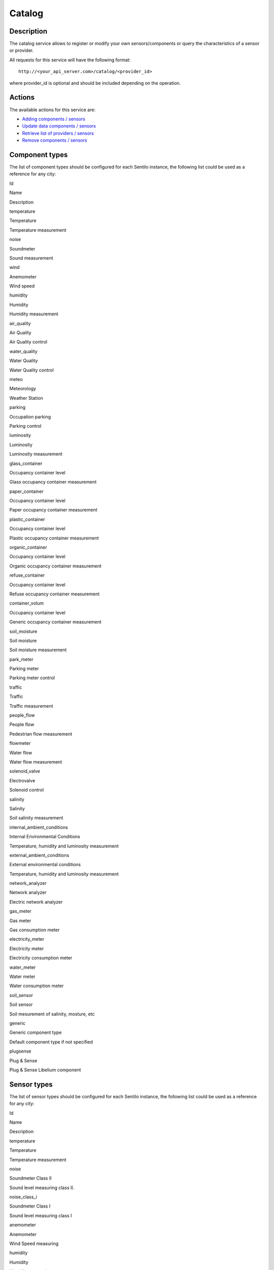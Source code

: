 Catalog
=======

Description
-----------

The catalog service allows to register or modify your own
sensors/components or query the characteristics of a sensor or provider.

All requests for this service will have the following format:

::

    http://<your_api_server.com>/catalog/<provider_id>

where provider_id is optional and should be included depending on the
operation.

Actions
-------

The available actions for this service are:

-  `Adding components / sensors <./catalog/create_sensors>`__
-  `Update data components / sensors <./catalog/update_sensors>`__
-  `Retrieve list of providers /
   sensors <./catalog/retrieve_authorized_entities>`__
-  `Remove components / sensors <./catalog/delete_component_or_sensor>`__

Component types
---------------

The list of component types should be configured for each Sentilo
instance, the following list could be used as a reference for any city:

.. raw:: html

   <table>

.. raw:: html

   <tbody>

.. raw:: html

   <tr>

.. raw:: html

   <th>

Id

.. raw:: html

   </th>

.. raw:: html

   <th>

Name

.. raw:: html

   </th>

.. raw:: html

   <th>

Description

.. raw:: html

   </th>

.. raw:: html

   </tr>

.. raw:: html

   <tr>

.. raw:: html

   <th>

temperature

.. raw:: html

   </th>

.. raw:: html

   <td>

Temperature

.. raw:: html

   </td>

.. raw:: html

   <td>

Temperature measurement

.. raw:: html

   </td>

.. raw:: html

   </tr>

.. raw:: html

   <tr>

.. raw:: html

   <th>

noise

.. raw:: html

   </th>

.. raw:: html

   <td>

Soundmeter

.. raw:: html

   </td>

.. raw:: html

   <td>

Sound measurement

.. raw:: html

   </td>

.. raw:: html

   </tr>

.. raw:: html

   <tr>

.. raw:: html

   <th>

wind

.. raw:: html

   </th>

.. raw:: html

   <td>

Anemometer

.. raw:: html

   </td>

.. raw:: html

   <td>

Wind speed

.. raw:: html

   </td>

.. raw:: html

   </tr>

.. raw:: html

   <tr>

.. raw:: html

   <th>

humidity

.. raw:: html

   </th>

.. raw:: html

   <td>

Humidity

.. raw:: html

   </td>

.. raw:: html

   <td>

Humidity measurement

.. raw:: html

   </td>

.. raw:: html

   </tr>

.. raw:: html

   <tr>

.. raw:: html

   <th>

air_quality

.. raw:: html

   </th>

.. raw:: html

   <td>

Air Quality

.. raw:: html

   </td>

.. raw:: html

   <td>

Air Quality control

.. raw:: html

   </td>

.. raw:: html

   </tr>

.. raw:: html

   <tr>

.. raw:: html

   <th>

water_quality

.. raw:: html

   </th>

.. raw:: html

   <td>

Water Quality

.. raw:: html

   </td>

.. raw:: html

   <td>

Water Quality control

.. raw:: html

   </td>

.. raw:: html

   </tr>

.. raw:: html

   <tr>

.. raw:: html

   <th>

meteo

.. raw:: html

   </th>

.. raw:: html

   <td>

Meteorology

.. raw:: html

   </td>

.. raw:: html

   <td>

Weather Station

.. raw:: html

   </td>

.. raw:: html

   </tr>

.. raw:: html

   <tr>

.. raw:: html

   <th>

parking

.. raw:: html

   </th>

.. raw:: html

   <td>

Occupation parking

.. raw:: html

   </td>

.. raw:: html

   <td>

Parking control

.. raw:: html

   </td>

.. raw:: html

   </tr>

.. raw:: html

   <tr>

.. raw:: html

   <th>

luminosity

.. raw:: html

   </th>

.. raw:: html

   <td>

Luminosity

.. raw:: html

   </td>

.. raw:: html

   <td>

Luminosity measurement

.. raw:: html

   </td>

.. raw:: html

   </tr>

.. raw:: html

   <tr>

.. raw:: html

   <th>

glass_container

.. raw:: html

   </th>

.. raw:: html

   <td>

Occupancy container level

.. raw:: html

   </td>

.. raw:: html

   <td>

Glass occupancy container measurement

.. raw:: html

   </td>

.. raw:: html

   </tr>

.. raw:: html

   <tr>

.. raw:: html

   <th>

paper_container

.. raw:: html

   </th>

.. raw:: html

   <td>

Occupancy container level

.. raw:: html

   </td>

.. raw:: html

   <td>

Paper occupancy container measurement

.. raw:: html

   </td>

.. raw:: html

   </tr>

.. raw:: html

   <tr>

.. raw:: html

   <th>

plastic_container

.. raw:: html

   </th>

.. raw:: html

   <td>

Occupancy container level

.. raw:: html

   </td>

.. raw:: html

   <td>

Plastic occupancy container measurement

.. raw:: html

   </td>

.. raw:: html

   </tr>

.. raw:: html

   <tr>

.. raw:: html

   <th>

organic_container

.. raw:: html

   </th>

.. raw:: html

   <td>

Occupancy container level

.. raw:: html

   </td>

.. raw:: html

   <td>

Organic occupancy container measurement

.. raw:: html

   </td>

.. raw:: html

   </tr>

.. raw:: html

   <tr>

.. raw:: html

   <th>

refuse_container

.. raw:: html

   </th>

.. raw:: html

   <td>

Occupancy container level

.. raw:: html

   </td>

.. raw:: html

   <td>

Refuse occupancy container measurement

.. raw:: html

   </td>

.. raw:: html

   </tr>

.. raw:: html

   <tr>

.. raw:: html

   <th>

container_volum

.. raw:: html

   </th>

.. raw:: html

   <td>

Occupancy container level

.. raw:: html

   </td>

.. raw:: html

   <td>

Generic occupancy container measurement

.. raw:: html

   </td>

.. raw:: html

   </tr>

.. raw:: html

   <tr>

.. raw:: html

   <th>

soil_moisture

.. raw:: html

   </th>

.. raw:: html

   <td>

Soil moisture

.. raw:: html

   </td>

.. raw:: html

   <td>

Soil moisture measurement

.. raw:: html

   </td>

.. raw:: html

   </tr>

.. raw:: html

   <tr>

.. raw:: html

   <th>

park_meter

.. raw:: html

   </th>

.. raw:: html

   <td>

Parking meter

.. raw:: html

   </td>

.. raw:: html

   <td>

Parking meter control

.. raw:: html

   </td>

.. raw:: html

   </tr>

.. raw:: html

   <tr>

.. raw:: html

   <th>

traffic

.. raw:: html

   </th>

.. raw:: html

   <td>

Traffic

.. raw:: html

   </td>

.. raw:: html

   <td>

Traffic measurement

.. raw:: html

   </td>

.. raw:: html

   </tr>

.. raw:: html

   <tr>

.. raw:: html

   <th>

people_flow

.. raw:: html

   </th>

.. raw:: html

   <td>

People flow

.. raw:: html

   </td>

.. raw:: html

   <td>

Pedestrian flow measurement

.. raw:: html

   </td>

.. raw:: html

   </tr>

.. raw:: html

   <tr>

.. raw:: html

   <th>

flowmeter

.. raw:: html

   </th>

.. raw:: html

   <td>

Water flow

.. raw:: html

   </td>

.. raw:: html

   <td>

Water flow measurement

.. raw:: html

   </td>

.. raw:: html

   </tr>

.. raw:: html

   <tr>

.. raw:: html

   <th>

solenoid_valve

.. raw:: html

   </th>

.. raw:: html

   <td>

Electrovalve

.. raw:: html

   </td>

.. raw:: html

   <td>

Solenoid control

.. raw:: html

   </td>

.. raw:: html

   </tr>

.. raw:: html

   <tr>

.. raw:: html

   <th>

salinity

.. raw:: html

   </th>

.. raw:: html

   <td>

Salinity

.. raw:: html

   </td>

.. raw:: html

   <td>

Soil salinity measurement

.. raw:: html

   </td>

.. raw:: html

   </tr>

.. raw:: html

   <tr>

.. raw:: html

   <th>

internal_ambient_conditions

.. raw:: html

   </th>

.. raw:: html

   <td>

Internal Environmental Conditions

.. raw:: html

   </td>

.. raw:: html

   <td>

Temperature, humidity and luminosity measurement

.. raw:: html

   </td>

.. raw:: html

   </tr>

.. raw:: html

   <tr>

.. raw:: html

   <th>

external_ambient_conditions

.. raw:: html

   </th>

.. raw:: html

   <td>

External environmental conditions

.. raw:: html

   </td>

.. raw:: html

   <td>

Temperature, humidity and luminosity measurement

.. raw:: html

   </td>

.. raw:: html

   </tr>

.. raw:: html

   <tr>

.. raw:: html

   <th>

network_analyzer

.. raw:: html

   </th>

.. raw:: html

   <td>

Network analyzer

.. raw:: html

   </td>

.. raw:: html

   <td>

Electric network analyzer

.. raw:: html

   </td>

.. raw:: html

   </tr>

.. raw:: html

   <tr>

.. raw:: html

   <th>

gas_meter

.. raw:: html

   </th>

.. raw:: html

   <td>

Gas meter

.. raw:: html

   </td>

.. raw:: html

   <td>

Gas consumption meter

.. raw:: html

   </td>

.. raw:: html

   </tr>

.. raw:: html

   <tr>

.. raw:: html

   <th>

electricity_meter

.. raw:: html

   </th>

.. raw:: html

   <td>

Electricity meter

.. raw:: html

   </td>

.. raw:: html

   <td>

Electricity consumption meter

.. raw:: html

   </td>

.. raw:: html

   </tr>

.. raw:: html

   <tr>

.. raw:: html

   <th>

water_meter

.. raw:: html

   </th>

.. raw:: html

   <td>

Water meter

.. raw:: html

   </td>

.. raw:: html

   <td>

Water consumption meter

.. raw:: html

   </td>

.. raw:: html

   </tr>

.. raw:: html

   <tr>

.. raw:: html

   <th>

soil_sensor

.. raw:: html

   </th>

.. raw:: html

   <td>

Soil sensor

.. raw:: html

   </td>

.. raw:: html

   <td>

Soil mesurement of salinity, mosture, etc

.. raw:: html

   </td>

.. raw:: html

   </tr>

.. raw:: html

   <tr>

.. raw:: html

   <th>

generic

.. raw:: html

   </th>

.. raw:: html

   <td>

Generic component type

.. raw:: html

   </td>

.. raw:: html

   <td>

Default component type if not specified

.. raw:: html

   </td>

.. raw:: html

   </tr>

.. raw:: html

   <tr>

.. raw:: html

   <th>

plugsense

.. raw:: html

   </th>

.. raw:: html

   <td>

Plug & Sense

.. raw:: html

   </td>

.. raw:: html

   <td>

Plug & Sense Libelium component

.. raw:: html

   </td>

.. raw:: html

   </tr>

.. raw:: html

   </tbody>

.. raw:: html

   </table>

Sensor types
------------

The list of sensor types should be configured for each Sentilo instance,
the following list could be used as a reference for any city:

.. raw:: html

   <table>

.. raw:: html

   <tbody>

.. raw:: html

   <tr>

.. raw:: html

   <th>

Id

.. raw:: html

   </th>

.. raw:: html

   <th>

Name

.. raw:: html

   </th>

.. raw:: html

   <th>

Description

.. raw:: html

   </th>

.. raw:: html

   </tr>

.. raw:: html

   <tr>

.. raw:: html

   <th>

temperature

.. raw:: html

   </th>

.. raw:: html

   <td>

Temperature

.. raw:: html

   </td>

.. raw:: html

   <td>

Temperature measurement

.. raw:: html

   </td>

.. raw:: html

   </tr>

.. raw:: html

   <tr>

.. raw:: html

   <th>

noise

.. raw:: html

   </th>

.. raw:: html

   <td>

Soundmeter Class II

.. raw:: html

   </td>

.. raw:: html

   <td>

Sound level measuring class II.

.. raw:: html

   </td>

.. raw:: html

   </tr>

.. raw:: html

   <tr>

.. raw:: html

   <th>

noise_class_i

.. raw:: html

   </th>

.. raw:: html

   <td>

Soundmeter Class I

.. raw:: html

   </td>

.. raw:: html

   <td>

Sound level measuring class I

.. raw:: html

   </td>

.. raw:: html

   </tr>

.. raw:: html

   <tr>

.. raw:: html

   <th>

anemometer

.. raw:: html

   </th>

.. raw:: html

   <td>

Anemometer

.. raw:: html

   </td>

.. raw:: html

   <td>

Wind Speed ​measuring

.. raw:: html

   </td>

.. raw:: html

   </tr>

.. raw:: html

   <tr>

.. raw:: html

   <th>

humidity

.. raw:: html

   </th>

.. raw:: html

   <td>

Humidity

.. raw:: html

   </td>

.. raw:: html

   <td>

Humidity measuring

.. raw:: html

   </td>

.. raw:: html

   </tr>

.. raw:: html

   <tr>

.. raw:: html

   <th>

parking

.. raw:: html

   </th>

.. raw:: html

   <td>

Occupation parking

.. raw:: html

   </td>

.. raw:: html

   <td>

Occupation parking control

.. raw:: html

   </td>

.. raw:: html

   </tr>

.. raw:: html

   <tr>

.. raw:: html

   <th>

luminosity

.. raw:: html

   </th>

.. raw:: html

   <td>

Luminosity

.. raw:: html

   </td>

.. raw:: html

   <td>

Luminosity measuring

.. raw:: html

   </td>

.. raw:: html

   </tr>

.. raw:: html

   <tr>

.. raw:: html

   <th>

container_volum

.. raw:: html

   </th>

.. raw:: html

   <td>

Occupancy container level

.. raw:: html

   </td>

.. raw:: html

   <td>

Occupancy container measurement

.. raw:: html

   </td>

.. raw:: html

   </tr>

.. raw:: html

   <tr>

.. raw:: html

   <th>

container_overturn

.. raw:: html

   </th>

.. raw:: html

   <td>

Container overturned

.. raw:: html

   </td>

.. raw:: html

   <td>

Container overturned indicator

.. raw:: html

   </td>

.. raw:: html

   </tr>

.. raw:: html

   <tr>

.. raw:: html

   <th>

container_open

.. raw:: html

   </th>

.. raw:: html

   <td>

Container open

.. raw:: html

   </td>

.. raw:: html

   <td>

Container opening indicator

.. raw:: html

   </td>

.. raw:: html

   </tr>

.. raw:: html

   <tr>

.. raw:: html

   <th>

status

.. raw:: html

   </th>

.. raw:: html

   <td>

Sensor status

.. raw:: html

   </td>

.. raw:: html

   <td>

Status control

.. raw:: html

   </td>

.. raw:: html

   </tr>

.. raw:: html

   <tr>

.. raw:: html

   <th>

battery

.. raw:: html

   </th>

.. raw:: html

   <td>

Battery level

.. raw:: html

   </td>

.. raw:: html

   <td>

Battery level measurement

.. raw:: html

   </td>

.. raw:: html

   </tr>

.. raw:: html

   <tr>

.. raw:: html

   <th>

soil_moisture_15

.. raw:: html

   </th>

.. raw:: html

   <td>

Soil moisture 15 cm.

.. raw:: html

   </td>

.. raw:: html

   <td>

Soil moisture measurement

.. raw:: html

   </td>

.. raw:: html

   </tr>

.. raw:: html

   <tr>

.. raw:: html

   <th>

soil_moisture_35

.. raw:: html

   </th>

.. raw:: html

   <td>

Soil moisture 35 cm.

.. raw:: html

   </td>

.. raw:: html

   <td>

Soil moisture measurement

.. raw:: html

   </td>

.. raw:: html

   </tr>

.. raw:: html

   <tr>

.. raw:: html

   <th>

park_meter

.. raw:: html

   </th>

.. raw:: html

   <td>

Parking meter

.. raw:: html

   </td>

.. raw:: html

   <td>

Parking meter control

.. raw:: html

   </td>

.. raw:: html

   </tr>

.. raw:: html

   <tr>

.. raw:: html

   <th>

vehicle_volume

.. raw:: html

   </th>

.. raw:: html

   <td>

Number of vehicles

.. raw:: html

   </td>

.. raw:: html

   <td>

Measurement of number of vehicles

.. raw:: html

   </td>

.. raw:: html

   </tr>

.. raw:: html

   <tr>

.. raw:: html

   <th>

vehicle_occupation_average

.. raw:: html

   </th>

.. raw:: html

   <td>

Average occupancy

.. raw:: html

   </td>

.. raw:: html

   <td>

Measurement of average occupancy in vehicles

.. raw:: html

   </td>

.. raw:: html

   </tr>

.. raw:: html

   <tr>

.. raw:: html

   <th>

vehicle_speed

.. raw:: html

   </th>

.. raw:: html

   <td>

Speed ​​Vehicle

.. raw:: html

   </td>

.. raw:: html

   <td>

Vehicle speed ​​measurement

.. raw:: html

   </td>

.. raw:: html

   </tr>

.. raw:: html

   <tr>

.. raw:: html

   <th>

air_quality_no2

.. raw:: html

   </th>

.. raw:: html

   <td>

NO2

.. raw:: html

   </td>

.. raw:: html

   <td>

Nitrogen dioxide measurement

.. raw:: html

   </td>

.. raw:: html

   </tr>

.. raw:: html

   <tr>

.. raw:: html

   <th>

air_quality_pm10

.. raw:: html

   </th>

.. raw:: html

   <td>

PM10

.. raw:: html

   </td>

.. raw:: html

   <td>

Measurement of suspension particles PM10

.. raw:: html

   </td>

.. raw:: html

   </tr>

.. raw:: html

   <tr>

.. raw:: html

   <th>

air_quality_pm25

.. raw:: html

   </th>

.. raw:: html

   <td>

PM25

.. raw:: html

   </td>

.. raw:: html

   <td>

Measurement of supsension particles PM25

.. raw:: html

   </td>

.. raw:: html

   </tr>

.. raw:: html

   <tr>

.. raw:: html

   <th>

air_quality_o3

.. raw:: html

   </th>

.. raw:: html

   <td>

O3

.. raw:: html

   </td>

.. raw:: html

   <td>

Ozone measurement

.. raw:: html

   </td>

.. raw:: html

   </tr>

.. raw:: html

   <tr>

.. raw:: html

   <th>

air_quality_so2

.. raw:: html

   </th>

.. raw:: html

   <td>

SO2

.. raw:: html

   </td>

.. raw:: html

   <td>

Sulfur dioxide measurement

.. raw:: html

   </td>

.. raw:: html

   </tr>

.. raw:: html

   <tr>

.. raw:: html

   <th>

air_quality_co

.. raw:: html

   </th>

.. raw:: html

   <td>

CO

.. raw:: html

   </td>

.. raw:: html

   <td>

Carbon Monoxide measurement

.. raw:: html

   </td>

.. raw:: html

   </tr>

.. raw:: html

   <tr>

.. raw:: html

   <th>

air_quality_co2

.. raw:: html

   </th>

.. raw:: html

   <td>

CO2

.. raw:: html

   </td>

.. raw:: html

   <td>

Carbon dioxide measurement

.. raw:: html

   </td>

.. raw:: html

   </tr>

.. raw:: html

   <tr>

.. raw:: html

   <th>

people_flow

.. raw:: html

   </th>

.. raw:: html

   <td>

People flow

.. raw:: html

   </td>

.. raw:: html

   <td>

Measurement of pedestrian flow

.. raw:: html

   </td>

.. raw:: html

   </tr>

.. raw:: html

   <tr>

.. raw:: html

   <th>

flowmeter

.. raw:: html

   </th>

.. raw:: html

   <td>

Water flow

.. raw:: html

   </td>

.. raw:: html

   <td>

Water flow measurement

.. raw:: html

   </td>

.. raw:: html

   </tr>

.. raw:: html

   <tr>

.. raw:: html

   <th>

solenoid_valve

.. raw:: html

   </th>

.. raw:: html

   <td>

Electrovalve

.. raw:: html

   </td>

.. raw:: html

   <td>

Solenoid actuator

.. raw:: html

   </td>

.. raw:: html

   </tr>

.. raw:: html

   <tr>

.. raw:: html

   <th>

eto

.. raw:: html

   </th>

.. raw:: html

   <td>

Evotranspiration

.. raw:: html

   </td>

.. raw:: html

   <td>

Evotranspiration measurement

.. raw:: html

   </td>

.. raw:: html

   </tr>

.. raw:: html

   <tr>

.. raw:: html

   <th>

salinity

.. raw:: html

   </th>

.. raw:: html

   <td>

Salinity

.. raw:: html

   </td>

.. raw:: html

   <td>

Soil salinity measurement

.. raw:: html

   </td>

.. raw:: html

   </tr>

.. raw:: html

   <tr>

.. raw:: html

   <th>

pluviometer

.. raw:: html

   </th>

.. raw:: html

   <td>

Pluviometer

.. raw:: html

   </td>

.. raw:: html

   <td>

Rain measurement

.. raw:: html

   </td>

.. raw:: html

   </tr>

.. raw:: html

   <tr>

.. raw:: html

   <th>

rain

.. raw:: html

   </th>

.. raw:: html

   <td>

Rain gauge

.. raw:: html

   </td>

.. raw:: html

   <td>

Rain indicator (it’s raining/it’s not raining)

.. raw:: html

   </td>

.. raw:: html

   </tr>

.. raw:: html

   <tr>

.. raw:: html

   <th>

wind

.. raw:: html

   </th>

.. raw:: html

   <td>

Wind gauge

.. raw:: html

   </td>

.. raw:: html

   <td>

Wind indicator (>X m/s)

.. raw:: html

   </td>

.. raw:: html

   </tr>

.. raw:: html

   <tr>

.. raw:: html

   <th>

wind_direction_6_m

.. raw:: html

   </th>

.. raw:: html

   <td>

Wind direction

.. raw:: html

   </td>

.. raw:: html

   <td>

Wind direction at 6 meters

.. raw:: html

   </td>

.. raw:: html

   </tr>

.. raw:: html

   <tr>

.. raw:: html

   <th>

wind_direction_10_m

.. raw:: html

   </th>

.. raw:: html

   <td>

Wind direction

.. raw:: html

   </td>

.. raw:: html

   <td>

Wind direction at 10 meters

.. raw:: html

   </td>

.. raw:: html

   </tr>

.. raw:: html

   <tr>

.. raw:: html

   <th>

voltage

.. raw:: html

   </th>

.. raw:: html

   <td>

Voltmetre

.. raw:: html

   </td>

.. raw:: html

   <td>

Electrical voltage measurement.Units: volts (V)

.. raw:: html

   </td>

.. raw:: html

   </tr>

.. raw:: html

   <tr>

.. raw:: html

   <th>

current

.. raw:: html

   </th>

.. raw:: html

   <td>

Ammeter

.. raw:: html

   </td>

.. raw:: html

   <td>

Electrical intensity measurement.Units amps (A)

.. raw:: html

   </td>

.. raw:: html

   </tr>

.. raw:: html

   <tr>

.. raw:: html

   <th>

frequency

.. raw:: html

   </th>

.. raw:: html

   <td>

Frequencymeter

.. raw:: html

   </td>

.. raw:: html

   <td>

Electrical frequency measurement.Units: herzs (Hz)

.. raw:: html

   </td>

.. raw:: html

   </tr>

.. raw:: html

   <tr>

.. raw:: html

   <th>

active_power

.. raw:: html

   </th>

.. raw:: html

   <td>

Active power

.. raw:: html

   </td>

.. raw:: html

   <td>

Active power measurement.Units: kilowatts (kW)

.. raw:: html

   </td>

.. raw:: html

   </tr>

.. raw:: html

   <tr>

.. raw:: html

   <th>

reactive_power

.. raw:: html

   </th>

.. raw:: html

   <td>

Reactive power

.. raw:: html

   </td>

.. raw:: html

   <td>

Reactive power measurement.Units: reactive kilovoltiamperis (kvar)

.. raw:: html

   </td>

.. raw:: html

   </tr>

.. raw:: html

   <tr>

.. raw:: html

   <th>

cosphi

.. raw:: html

   </th>

.. raw:: html

   <td>

Power factor

.. raw:: html

   </td>

.. raw:: html

   <td>

Sensor that relates the active and reactive power. No units

.. raw:: html

   </td>

.. raw:: html

   </tr>

.. raw:: html

   <tr>

.. raw:: html

   <th>

active_energy

.. raw:: html

   </th>

.. raw:: html

   <td>

Active electrical energy meter

.. raw:: html

   </td>

.. raw:: html

   <td>

Measurement of accumulated active power.Units: kWh.

.. raw:: html

   </td>

.. raw:: html

   </tr>

.. raw:: html

   <tr>

.. raw:: html

   <th>

reactive_energy

.. raw:: html

   </th>

.. raw:: html

   <td>

Reactive electrical energy meter

.. raw:: html

   </td>

.. raw:: html

   <td>

Measurement of accumulated reactive power.Units: kvarh.

.. raw:: html

   </td>

.. raw:: html

   </tr>

.. raw:: html

   <tr>

.. raw:: html

   <th>

gas_volume

.. raw:: html

   </th>

.. raw:: html

   <td>

Gas meter

.. raw:: html

   </td>

.. raw:: html

   <td>

Measurement of accumulated gas consumption.Units: m3 o Nm3

.. raw:: html

   </td>

.. raw:: html

   </tr>

.. raw:: html

   <tr>

.. raw:: html

   <th>

water_meter

.. raw:: html

   </th>

.. raw:: html

   <td>

Water meter

.. raw:: html

   </td>

.. raw:: html

   <td>

Measurement of accumulated water consumption.Units: m3 o l

.. raw:: html

   </td>

.. raw:: html

   </tr>

.. raw:: html

   <tr>

.. raw:: html

   <th>

global_solar_irradiance

.. raw:: html

   </th>

.. raw:: html

   <td>

Global solar irradiance

.. raw:: html

   </td>

.. raw:: html

   <td>

Mesurement of solar irradiance

.. raw:: html

   </td>

.. raw:: html

   </tr>

.. raw:: html

   <tr>

.. raw:: html

   <th>

leaf_moisture

.. raw:: html

   </th>

.. raw:: html

   <td>

Leaf moisture

.. raw:: html

   </td>

.. raw:: html

   <td>

Leaf wetness

.. raw:: html

   </td>

.. raw:: html

   </tr>

.. raw:: html

   <tr>

.. raw:: html

   <th>

oxygen

.. raw:: html

   </th>

.. raw:: html

   <td>

Oxygen

.. raw:: html

   </td>

.. raw:: html

   <td>

O2

.. raw:: html

   </td>

.. raw:: html

   </tr>

.. raw:: html

   <tr>

.. raw:: html

   <th>

vertical_level

.. raw:: html

   </th>

.. raw:: html

   <td>

Vertical level

.. raw:: html

   </td>

.. raw:: html

   <td>

Vertical liquid level (water)

.. raw:: html

   </td>

.. raw:: html

   </tr>

.. raw:: html

   <tr>

.. raw:: html

   <th>

bend

.. raw:: html

   </th>

.. raw:: html

   <td>

Bend

.. raw:: html

   </td>

.. raw:: html

   <td>

Bend

.. raw:: html

   </td>

.. raw:: html

   </tr>

.. raw:: html

   <tr>

.. raw:: html

   <th>

lpg

.. raw:: html

   </th>

.. raw:: html

   <td>

Lpg

.. raw:: html

   </td>

.. raw:: html

   <td>

Liquified petroleum gases (H2, CH4, ethanol & isobutane)

.. raw:: html

   </td>

.. raw:: html

   </tr>

.. raw:: html

   <tr>

.. raw:: html

   <th>

crack_detection

.. raw:: html

   </th>

.. raw:: html

   <td>

Crack detection

.. raw:: html

   </td>

.. raw:: html

   <td>

Crack detection gauge

.. raw:: html

   </td>

.. raw:: html

   </tr>

.. raw:: html

   <tr>

.. raw:: html

   <th>

solar_radiation

.. raw:: html

   </th>

.. raw:: html

   <td>

Solar radiation

.. raw:: html

   </td>

.. raw:: html

   <td>

Solar radiation

.. raw:: html

   </td>

.. raw:: html

   </tr>

.. raw:: html

   <tr>

.. raw:: html

   <th>

voc

.. raw:: html

   </th>

.. raw:: html

   <td>

Voc

.. raw:: html

   </td>

.. raw:: html

   <td>

Volatile Organic Compounds

.. raw:: html

   </td>

.. raw:: html

   </tr>

.. raw:: html

   <tr>

.. raw:: html

   <th>

chloride_ion

.. raw:: html

   </th>

.. raw:: html

   <td>

Chloride ion

.. raw:: html

   </td>

.. raw:: html

   <td>

Ion Cl-

.. raw:: html

   </td>

.. raw:: html

   </tr>

.. raw:: html

   <tr>

.. raw:: html

   <th>

temperature

.. raw:: html

   </th>

.. raw:: html

   <td>

Temperature

.. raw:: html

   </td>

.. raw:: html

   <td>

Soil/Water temperature

.. raw:: html

   </td>

.. raw:: html

   </tr>

.. raw:: html

   <tr>

.. raw:: html

   <th>

magnessium_ion

.. raw:: html

   </th>

.. raw:: html

   <td>

Magnessium ion

.. raw:: html

   </td>

.. raw:: html

   <td>

Ion Mg2+

.. raw:: html

   </td>

.. raw:: html

   </tr>

.. raw:: html

   <tr>

.. raw:: html

   <th>

distance

.. raw:: html

   </th>

.. raw:: html

   <td>

Distance

.. raw:: html

   </td>

.. raw:: html

   <td>

Distance (by metalic pressure or by pressure)

.. raw:: html

   </td>

.. raw:: html

   </tr>

.. raw:: html

   <tr>

.. raw:: html

   <th>

conductivity

.. raw:: html

   </th>

.. raw:: html

   <td>

Conductivity

.. raw:: html

   </td>

.. raw:: html

   <td>

Conductivity

.. raw:: html

   </td>

.. raw:: html

   </tr>

.. raw:: html

   <tr>

.. raw:: html

   <th>

liquid_leakage_line

.. raw:: html

   </th>

.. raw:: html

   <td>

Liquid leakage line

.. raw:: html

   </td>

.. raw:: html

   <td>

Water Leakage / Liquid Detection (Line)

.. raw:: html

   </td>

.. raw:: html

   </tr>

.. raw:: html

   <tr>

.. raw:: html

   <th>

crack_propagation

.. raw:: html

   </th>

.. raw:: html

   <td>

Crack propagation

.. raw:: html

   </td>

.. raw:: html

   <td>

Crack propagation gauge

.. raw:: html

   </td>

.. raw:: html

   </tr>

.. raw:: html

   <tr>

.. raw:: html

   <th>

nitrate_ion

.. raw:: html

   </th>

.. raw:: html

   <td>

Nitrate ion

.. raw:: html

   </td>

.. raw:: html

   <td>

Ion NO3

.. raw:: html

   </td>

.. raw:: html

   </tr>

.. raw:: html

   <tr>

.. raw:: html

   <th>

hall_effect

.. raw:: html

   </th>

.. raw:: html

   <td>

Hall effect

.. raw:: html

   </td>

.. raw:: html

   <td>

Hall effect

.. raw:: html

   </td>

.. raw:: html

   </tr>

.. raw:: html

   <tr>

.. raw:: html

   <th>

vibration

.. raw:: html

   </th>

.. raw:: html

   <td>

Vibration

.. raw:: html

   </td>

.. raw:: html

   <td>

Vibration (lamina)

.. raw:: html

   </td>

.. raw:: html

   </tr>

.. raw:: html

   <tr>

.. raw:: html

   <th>

copper_ion

.. raw:: html

   </th>

.. raw:: html

   <td>

Copper ion

.. raw:: html

   </td>

.. raw:: html

   <td>

Ion Cu2+

.. raw:: html

   </td>

.. raw:: html

   </tr>

.. raw:: html

   <tr>

.. raw:: html

   <th>

calcium_ion

.. raw:: html

   </th>

.. raw:: html

   <td>

Calcium ion

.. raw:: html

   </td>

.. raw:: html

   <td>

Ion Ca+

.. raw:: html

   </td>

.. raw:: html

   </tr>

.. raw:: html

   <tr>

.. raw:: html

   <th>

dendometer

.. raw:: html

   </th>

.. raw:: html

   <td>

Dendometer

.. raw:: html

   </td>

.. raw:: html

   <td>

Trunk, stem or fruit diameter

.. raw:: html

   </td>

.. raw:: html

   </tr>

.. raw:: html

   <tr>

.. raw:: html

   <th>

iodide_ion

.. raw:: html

   </th>

.. raw:: html

   <td>

Iodide ion

.. raw:: html

   </td>

.. raw:: html

   <td>

Ion I-

.. raw:: html

   </td>

.. raw:: html

   </tr>

.. raw:: html

   <tr>

.. raw:: html

   <th>

bromide_ion

.. raw:: html

   </th>

.. raw:: html

   <td>

Bromide ion

.. raw:: html

   </td>

.. raw:: html

   <td>

Ion Br-

.. raw:: html

   </td>

.. raw:: html

   </tr>

.. raw:: html

   <tr>

.. raw:: html

   <th>

sodium_ion

.. raw:: html

   </th>

.. raw:: html

   <td>

Sodium ion

.. raw:: html

   </td>

.. raw:: html

   <td>

Ion Na+

.. raw:: html

   </td>

.. raw:: html

   </tr>

.. raw:: html

   <tr>

.. raw:: html

   <th>

linear_displacement

.. raw:: html

   </th>

.. raw:: html

   <td>

Linear displacement

.. raw:: html

   </td>

.. raw:: html

   <td>

Linear displacement

.. raw:: html

   </td>

.. raw:: html

   </tr>

.. raw:: html

   <tr>

.. raw:: html

   <th>

atmospheric_pressure

.. raw:: html

   </th>

.. raw:: html

   <td>

Atmospheric pressure

.. raw:: html

   </td>

.. raw:: html

   <td>

Atmospheric pressure

.. raw:: html

   </td>

.. raw:: html

   </tr>

.. raw:: html

   <tr>

.. raw:: html

   <th>

methane

.. raw:: html

   </th>

.. raw:: html

   <td>

Methane

.. raw:: html

   </td>

.. raw:: html

   <td>

CH4

.. raw:: html

   </td>

.. raw:: html

   </tr>

.. raw:: html

   <tr>

.. raw:: html

   <th>

pressure

.. raw:: html

   </th>

.. raw:: html

   <td>

Pressure

.. raw:: html

   </td>

.. raw:: html

   <td>

Pressure/ Weight

.. raw:: html

   </td>

.. raw:: html

   </tr>

.. raw:: html

   <tr>

.. raw:: html

   <th>

ammonia

.. raw:: html

   </th>

.. raw:: html

   <td>

Ammonia

.. raw:: html

   </td>

.. raw:: html

   <td>

NH3

.. raw:: html

   </td>

.. raw:: html

   </tr>

.. raw:: html

   <tr>

.. raw:: html

   <th>

redox_potential

.. raw:: html

   </th>

.. raw:: html

   <td>

Redox potential

.. raw:: html

   </td>

.. raw:: html

   <td>

Oxidation Reduction Potential

.. raw:: html

   </td>

.. raw:: html

   </tr>

.. raw:: html

   <tr>

.. raw:: html

   <th>

proximity_indoor

.. raw:: html

   </th>

.. raw:: html

   <td>

Proximity indoor

.. raw:: html

   </td>

.. raw:: html

   <td>

Ultrasound (indoor)

.. raw:: html

   </td>

.. raw:: html

   </tr>

.. raw:: html

   <tr>

.. raw:: html

   <th>

air_pollutant

.. raw:: html

   </th>

.. raw:: html

   <td>

Air pollutant

.. raw:: html

   </td>

.. raw:: html

   <td>

Air pollutants-I (NH3, SH2, ethanol and toluene) and air pollutants-II
(H2, CH4, CO, ethanol and isobutane)

.. raw:: html

   </td>

.. raw:: html

   </tr>

.. raw:: html

   <tr>

.. raw:: html

   <th>

liquid_leakage_point

.. raw:: html

   </th>

.. raw:: html

   <td>

Liquid leakage point

.. raw:: html

   </td>

.. raw:: html

   <td>

Water Leakage / Liquid Detection (Point)

.. raw:: html

   </td>

.. raw:: html

   </tr>

.. raw:: html

   <tr>

.. raw:: html

   <th>

proximity_outdoor

.. raw:: html

   </th>

.. raw:: html

   <td>

Proximity outdoor

.. raw:: html

   </td>

.. raw:: html

   <td>

Ultrasound (outdoor IP67)

.. raw:: html

   </td>

.. raw:: html

   </tr>

.. raw:: html

   <tr>

.. raw:: html

   <th>

potassium_ion

.. raw:: html

   </th>

.. raw:: html

   <td>

Potassium ion

.. raw:: html

   </td>

.. raw:: html

   <td>

Ion K+

.. raw:: html

   </td>

.. raw:: html

   </tr>

.. raw:: html

   <tr>

.. raw:: html

   <th>

o_saturation

.. raw:: html

   </th>

.. raw:: html

   <td>

O saturation

.. raw:: html

   </td>

.. raw:: html

   <td>

Dissolved Oxygen

.. raw:: html

   </td>

.. raw:: html

   </tr>

.. raw:: html

   <tr>

.. raw:: html

   <th>

presence

.. raw:: html

   </th>

.. raw:: html

   <td>

Presence

.. raw:: html

   </td>

.. raw:: html

   <td>

Presence (PIR)

.. raw:: html

   </td>

.. raw:: html

   </tr>

.. raw:: html

   <tr>

.. raw:: html

   <th>

stretch

.. raw:: html

   </th>

.. raw:: html

   <td>

Stretch

.. raw:: html

   </td>

.. raw:: html

   <td>

Stretch

.. raw:: html

   </td>

.. raw:: html

   </tr>

.. raw:: html

   <tr>

.. raw:: html

   <th>

liquid_level

.. raw:: html

   </th>

.. raw:: html

   <td>

Liquid level

.. raw:: html

   </td>

.. raw:: html

   <td>

Horizontal liquid level (combustibles or water)

.. raw:: html

   </td>

.. raw:: html

   </tr>

.. raw:: html

   <tr>

.. raw:: html

   <th>

load

.. raw:: html

   </th>

.. raw:: html

   <td>

Load

.. raw:: html

   </td>

.. raw:: html

   <td>

Load

.. raw:: html

   </td>

.. raw:: html

   </tr>

.. raw:: html

   <tr>

.. raw:: html

   <th>

fluoride_ion

.. raw:: html

   </th>

.. raw:: html

   <td>

Fluoride ion

.. raw:: html

   </td>

.. raw:: html

   <td>

Ion F-

.. raw:: html

   </td>

.. raw:: html

   </tr>

.. raw:: html

   <tr>

.. raw:: html

   <th>

ph

.. raw:: html

   </th>

.. raw:: html

   <td>

Ph

.. raw:: html

   </td>

.. raw:: html

   <td>

pH

.. raw:: html

   </td>

.. raw:: html

   </tr>

.. raw:: html

   <tr>

.. raw:: html

   <th>

solvent_vapors

.. raw:: html

   </th>

.. raw:: html

   <td>

Solvent vapors

.. raw:: html

   </td>

.. raw:: html

   <td>

Solvent vapors (H2, CH4, CO, ethanol and isobutane)

.. raw:: html

   </td>

.. raw:: html

   </tr>

.. raw:: html

   <tr>

.. raw:: html

   <th>

accelerometer

.. raw:: html

   </th>

.. raw:: html

   <td>

Accelerometer

.. raw:: html

   </td>

.. raw:: html

   <td>

Accelerometer

.. raw:: html

   </td>

.. raw:: html

   </tr>

.. raw:: html

   </tbody>

.. raw:: html

   </table>
